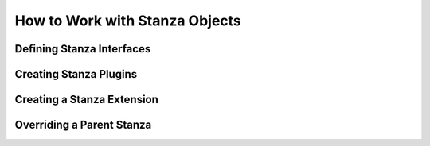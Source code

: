 .. _work-with-stanzas:

How to Work with Stanza Objects
===============================


.. _create-stanza-interfaces:

Defining Stanza Interfaces
--------------------------


.. _create-stanza-plugins:

Creating Stanza Plugins
-----------------------



.. _create-extension-plugins:

Creating a Stanza Extension
---------------------------



.. _override-parent-interfaces:

Overriding a Parent Stanza
--------------------------
